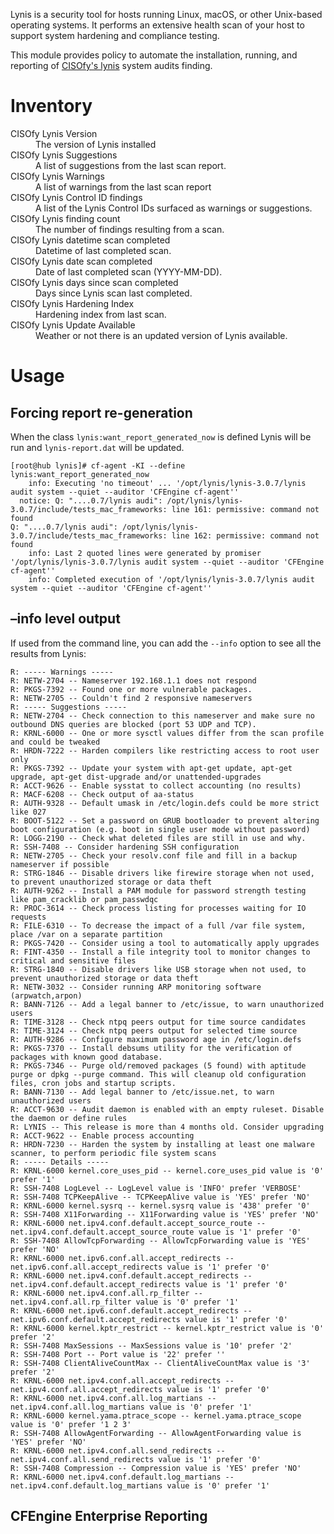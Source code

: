 Lynis is a security tool for hosts running Linux, macOS, or other Unix-based operating systems. It performs an extensive health scan of your host to support system hardening and compliance testing.

This module provides policy to automate the installation, running, and reporting of [[https://cisofy.com/lynis/][CISOfy's lynis]] system audits finding.

* Inventory
- CISOfy Lynis Version :: The version of Lynis installed
- CISOfy Lynis Suggestions :: A list of suggestions from the last scan report.
- CISOfy Lynis Warnings :: A list of warnings from the last scan report
- CISOfy Lynis Control ID findings :: A list of the Lynis Control IDs surfaced as warnings or suggestions.
- CISOfy Lynis finding count :: The number of findings resulting from a scan.
- CISOfy Lynis datetime scan completed :: Datetime of last completed scan.
- CISOfy Lynis date scan completed :: Date of last completed scan (YYYY-MM-DD).
- CISOfy Lynis days since scan completed :: Days since Lynis scan last completed.
- CISOfy Lynis Hardening Index :: Hardening index from last scan.
- CISOfy Lynis Update Available :: Weather or not there is an updated version of Lynis available.

[[https://raw.github.com/nickanderson/cfengine-lynis/master/data/4f/23848e-ef9c-44aa-b268-dafe86ff7979/2021-12-06-Lynis-Suggestions.png]]

* Usage
:PROPERTIES:
:ID:       4f23848e-ef9c-44aa-b268-dafe86ff7979
:Attachments: 2017-10-09_Selection_003_2017-10-09_12-50-52.png 2021-12-06-Lynis-Suggestions.png 2021-12-06-CISOfy-Summary-Report.png
:END:

** Forcing report re-generation

When the class =lynis:want_report_generated_now= is defined Lynis will be run and =lynis-report.dat= will be updated.

#+begin_example
[root@hub lynis]# cf-agent -KI --define lynis:want_report_generated_now
    info: Executing 'no timeout' ... '/opt/lynis/lynis-3.0.7/lynis audit system --quiet --auditor 'CFEngine cf-agent''
  notice: Q: "....0.7/lynis audi": /opt/lynis/lynis-3.0.7/include/tests_mac_frameworks: line 161: permissive: command not found
Q: "....0.7/lynis audi": /opt/lynis/lynis-3.0.7/include/tests_mac_frameworks: line 162: permissive: command not found
    info: Last 2 quoted lines were generated by promiser '/opt/lynis/lynis-3.0.7/lynis audit system --quiet --auditor 'CFEngine cf-agent''
    info: Completed execution of '/opt/lynis/lynis-3.0.7/lynis audit system --quiet --auditor 'CFEngine cf-agent''
#+end_example

** --info level output

If used from the command line, you can add the =--info= option to see all the results from Lynis:

#+BEGIN_EXAMPLE
R: ----- Warnings -----
R: NETW-2704 -- Nameserver 192.168.1.1 does not respond
R: PKGS-7392 -- Found one or more vulnerable packages.
R: NETW-2705 -- Couldn't find 2 responsive nameservers
R: ----- Suggestions -----
R: NETW-2704 -- Check connection to this nameserver and make sure no outbound DNS queries are blocked (port 53 UDP and TCP).
R: KRNL-6000 -- One or more sysctl values differ from the scan profile and could be tweaked
R: HRDN-7222 -- Harden compilers like restricting access to root user only
R: PKGS-7392 -- Update your system with apt-get update, apt-get upgrade, apt-get dist-upgrade and/or unattended-upgrades
R: ACCT-9626 -- Enable sysstat to collect accounting (no results)
R: MACF-6208 -- Check output of aa-status
R: AUTH-9328 -- Default umask in /etc/login.defs could be more strict like 027
R: BOOT-5122 -- Set a password on GRUB bootloader to prevent altering boot configuration (e.g. boot in single user mode without password)
R: LOGG-2190 -- Check what deleted files are still in use and why.
R: SSH-7408 -- Consider hardening SSH configuration
R: NETW-2705 -- Check your resolv.conf file and fill in a backup nameserver if possible
R: STRG-1846 -- Disable drivers like firewire storage when not used, to prevent unauthorized storage or data theft
R: AUTH-9262 -- Install a PAM module for password strength testing like pam_cracklib or pam_passwdqc
R: PROC-3614 -- Check process listing for processes waiting for IO requests
R: FILE-6310 -- To decrease the impact of a full /var file system, place /var on a separate partition
R: PKGS-7420 -- Consider using a tool to automatically apply upgrades
R: FINT-4350 -- Install a file integrity tool to monitor changes to critical and sensitive files
R: STRG-1840 -- Disable drivers like USB storage when not used, to prevent unauthorized storage or data theft
R: NETW-3032 -- Consider running ARP monitoring software (arpwatch,arpon)
R: BANN-7126 -- Add a legal banner to /etc/issue, to warn unauthorized users
R: TIME-3128 -- Check ntpq peers output for time source candidates
R: TIME-3124 -- Check ntpq peers output for selected time source
R: AUTH-9286 -- Configure maximum password age in /etc/login.defs
R: PKGS-7370 -- Install debsums utility for the verification of packages with known good database.
R: PKGS-7346 -- Purge old/removed packages (5 found) with aptitude purge or dpkg --purge command. This will cleanup old configuration files, cron jobs and startup scripts.
R: BANN-7130 -- Add legal banner to /etc/issue.net, to warn unauthorized users
R: ACCT-9630 -- Audit daemon is enabled with an empty ruleset. Disable the daemon or define rules
R: LYNIS -- This release is more than 4 months old. Consider upgrading
R: ACCT-9622 -- Enable process accounting
R: HRDN-7230 -- Harden the system by installing at least one malware scanner, to perform periodic file system scans
R: ----- Details -----
R: KRNL-6000 kernel.core_uses_pid -- kernel.core_uses_pid value is '0' prefer '1'
R: SSH-7408 LogLevel -- LogLevel value is 'INFO' prefer 'VERBOSE'
R: SSH-7408 TCPKeepAlive -- TCPKeepAlive value is 'YES' prefer 'NO'
R: KRNL-6000 kernel.sysrq -- kernel.sysrq value is '438' prefer '0'
R: SSH-7408 X11Forwarding -- X11Forwarding value is 'YES' prefer 'NO'
R: KRNL-6000 net.ipv4.conf.default.accept_source_route -- net.ipv4.conf.default.accept_source_route value is '1' prefer '0'
R: SSH-7408 AllowTcpForwarding -- AllowTcpForwarding value is 'YES' prefer 'NO'
R: KRNL-6000 net.ipv6.conf.all.accept_redirects -- net.ipv6.conf.all.accept_redirects value is '1' prefer '0'
R: KRNL-6000 net.ipv4.conf.default.accept_redirects -- net.ipv4.conf.default.accept_redirects value is '1' prefer '0'
R: KRNL-6000 net.ipv4.conf.all.rp_filter -- net.ipv4.conf.all.rp_filter value is '0' prefer '1'
R: KRNL-6000 net.ipv6.conf.default.accept_redirects -- net.ipv6.conf.default.accept_redirects value is '1' prefer '0'
R: KRNL-6000 kernel.kptr_restrict -- kernel.kptr_restrict value is '0' prefer '2'
R: SSH-7408 MaxSessions -- MaxSessions value is '10' prefer '2'
R: SSH-7408 Port -- Port value is '22' prefer ''
R: SSH-7408 ClientAliveCountMax -- ClientAliveCountMax value is '3' prefer '2'
R: KRNL-6000 net.ipv4.conf.all.accept_redirects -- net.ipv4.conf.all.accept_redirects value is '1' prefer '0'
R: KRNL-6000 net.ipv4.conf.all.log_martians -- net.ipv4.conf.all.log_martians value is '0' prefer '1'
R: KRNL-6000 kernel.yama.ptrace_scope -- kernel.yama.ptrace_scope value is '0' prefer '1 2 3'
R: SSH-7408 AllowAgentForwarding -- AllowAgentForwarding value is 'YES' prefer 'NO'
R: KRNL-6000 net.ipv4.conf.all.send_redirects -- net.ipv4.conf.all.send_redirects value is '1' prefer '0'
R: SSH-7408 Compression -- Compression value is 'YES' prefer 'NO'
R: KRNL-6000 net.ipv4.conf.default.log_martians -- net.ipv4.conf.default.log_martians value is '0' prefer '1'
#+END_EXAMPLE

** CFEngine Enterprise Reporting

[[https://raw.github.com/nickanderson/cfengine-lynis/master/data/4f/23848e-ef9c-44aa-b268-dafe86ff7979/2021-12-06-CISOfy-Summary-Report.png]]

